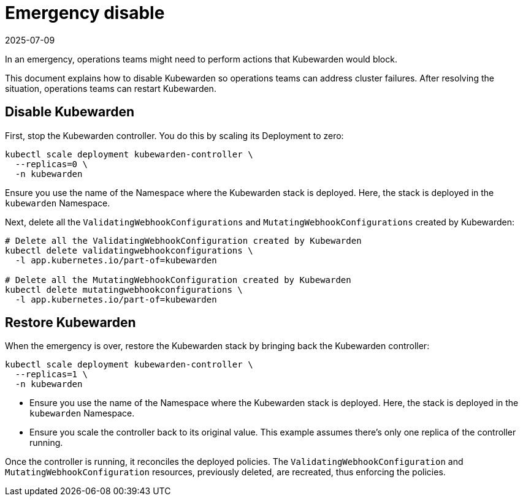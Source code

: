 = Emergency disable
:revdate: 2025-07-09
:page-revdate: {revdate}
:sidebar_label: Emergency disable
:sidebar_position: 31
:title: Emergency disable
:description: Learn how to disable Kubewarden in an emergency by stopping its controller, deleting any ValidatingWebhookConfigurations and MutatingWebhookConfigurations it.
:keywords: ClusterAdmissionPolicies, AdmissionPolicies, configuration
:doc-persona: kubewarden-operator
:doc-type: howto
:doc-topic: operator-manual

In an emergency, operations teams might need to perform actions that Kubewarden would block.

This document explains how to disable Kubewarden so operations teams can address cluster failures. After resolving the situation, operations teams can restart Kubewarden.

== Disable Kubewarden

First, stop the Kubewarden controller. You do this by scaling its Deployment to zero:

[source,console]
----
kubectl scale deployment kubewarden-controller \
  --replicas=0 \
  -n kubewarden
----

[tip]
====
Ensure you use the name of the Namespace where the Kubewarden stack is deployed.
Here, the stack is deployed in the `kubewarden` Namespace.
====

Next, delete all the `ValidatingWebhookConfigurations` and `MutatingWebhookConfigurations`
created by Kubewarden:

[source,console]
----
# Delete all the ValidatingWebhookConfiguration created by Kubewarden
kubectl delete validatingwebhookconfigurations \
  -l app.kubernetes.io/part-of=kubewarden

# Delete all the MutatingWebhookConfiguration created by Kubewarden
kubectl delete mutatingwebhookconfigurations \
  -l app.kubernetes.io/part-of=kubewarden
----

== Restore Kubewarden

When the emergency is over, restore the Kubewarden stack by bringing back
the Kubewarden controller:

[source,console]
----
kubectl scale deployment kubewarden-controller \
  --replicas=1 \
  -n kubewarden
----

[tip]
====
- Ensure you use the name of the Namespace where the Kubewarden stack is deployed.
  Here, the stack is deployed in the `kubewarden` Namespace.
- Ensure you scale the controller back to its original value. This example assumes
  there's only one replica of the controller running.
====
Once the controller is running, it reconciles the deployed
policies. The `ValidatingWebhookConfiguration` and `MutatingWebhookConfiguration` resources,
previously deleted, are recreated, thus enforcing the policies.
